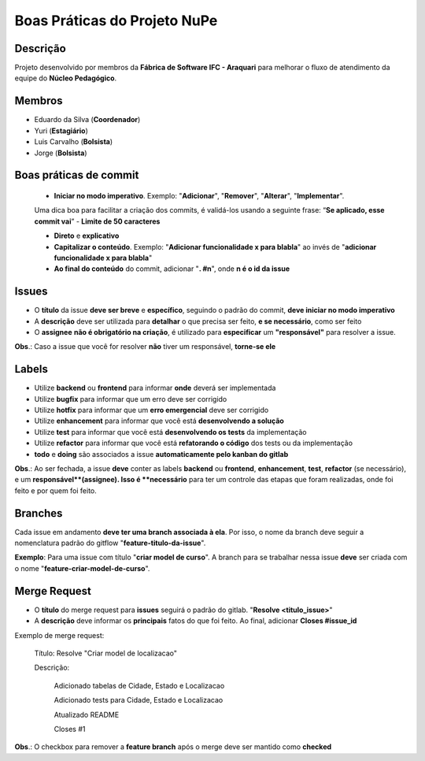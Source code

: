 Boas Práticas do Projeto NuPe
=============================

Descrição
---------


Projeto desenvolvido por membros da **Fábrica de Software IFC - Araquari** para melhorar o fluxo de atendimento da equipe do **Núcleo Pedagógico**.

  

Membros
-------  


- Eduardo da Silva (**Coordenador**)

  

- Yuri (**Estagiário**)

  

- Luis Carvalho (**Bolsista**)

  

- Jorge (**Bolsista**)


Boas práticas de commit
-----------------------



 - **Iniciar no modo imperativo**. Exemplo: "**Adicionar**", "**Remover**", "**Alterar**", "**Implementar**".

 Uma dica boa para facilitar a criação dos commits, é validá-los usando a seguinte frase: “**Se aplicado, esse commit vai**”
 - **Limite de 50 caracteres**

 - **Direto** e **explicativo**

 - **Capitalizar o conteúdo**. Exemplo: "**Adicionar funcionalidade x para blabla**" ao invés de "**adicionar funcionalidade x para blabla**"

 - **Ao final do conteúdo** do commit, adicionar "**. #n**", onde **n é o id da issue**

Issues
------

  

- O **título** da issue **deve ser breve** e **específico**, seguindo o padrão do commit, **deve iniciar no modo imperativo**

- A **descrição** deve ser utilizada para **detalhar** o que precisa ser feito, **e se necessário**, como ser feito

- O **assignee**  **não é obrigatório na criação**, é utilizado para **especificar** um **"responsável"** para resolver a issue.

  

**Obs**.: Caso a issue que você for resolver **não** tiver um responsável, **torne-se ele**

  

Labels
------

  

- Utilize **backend** ou **frontend** para informar **onde** deverá ser implementada

- Utilize **bugfix** para informar que um erro deve ser corrigido

- Utilize **hotfix** para informar que um **erro emergencial** deve ser corrigido

- Utilize **enhancement** para informar que você está **desenvolvendo a solução**

- Utilize **test** para informar que você está **desenvolvendo os tests** da implementação

- Utilize **refactor** para informar que você está **refatorando o código** dos tests ou da implementação

-  **todo** e **doing** são associados a issue **automaticamente pelo kanban do gitlab**

  

**Obs**.: Ao ser fechada, a issue **deve** conter as labels **backend** ou **frontend**, **enhancement**, **test**, **refactor** (se necessário), e um **responsável**(assignee). Isso é **necessário** para ter um controle das etapas que foram realizadas, onde foi feito e por quem foi feito.

  

Branches
--------

  

Cada issue em andamento **deve ter uma branch associada à ela**. Por isso, o nome da branch deve seguir a nomenclatura padrão do gitflow "**feature-titulo-da-issue**".

  

**Exemplo**: Para uma issue com título "**criar model de curso**". A branch para se trabalhar nessa issue **deve** ser criada com o nome "**feature-criar-model-de-curso**".

  

Merge Request
-------------

  

- O **título** do merge request para **issues** seguirá o padrão do gitlab. "**Resolve <titulo_issue>**"

  

- A **descrição** deve informar os **principais** fatos do que foi feito. Ao final, adicionar **Closes #issue_id**


Exemplo de merge request:

    Título: Resolve "Criar model de localizacao"

    Descrição:

        Adicionado tabelas de Cidade, Estado e Localizacao

        Adicionado tests para Cidade, Estado e Localizacao

        Atualizado README


        Closes #1

**Obs**.: O checkbox para remover a **feature branch** após o merge deve ser mantido como **checked**
